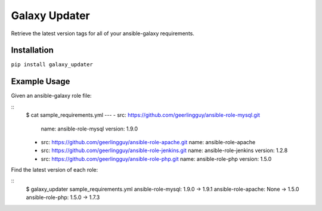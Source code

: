 ===============================
Galaxy Updater
===============================

.. image:: https://img.shields.io/pypi/v/galaxy_updater.svg
        :target: https://pypi.python.org/pypi/galaxy_updater

.. image:: https://img.shields.io/travis/danrue/galaxy_updater.svg
        :target: https://travis-ci.org/danrue/galaxy_updater

Retrieve the latest version tags for all of your ansible-galaxy requirements.

Installation
------------

``pip install galaxy_updater``

Example Usage
-------------

Given an ansible-galaxy role file:

::
    $ cat sample_requirements.yml 
    ---
    - src: https://github.com/geerlingguy/ansible-role-mysql.git 
      name: ansible-role-mysql
      version: 1.9.0
    - src: https://github.com/geerlingguy/ansible-role-apache.git 
      name: ansible-role-apache
    - src: https://github.com/geerlingguy/ansible-role-jenkins.git 
      name: ansible-role-jenkins
      version: 1.2.8
    - src: https://github.com/geerlingguy/ansible-role-php.git 
      name: ansible-role-php
      version: 1.5.0

Find the latest version of each role:

::
    $ galaxy_updater sample_requirements.yml 
    ansible-role-mysql: 1.9.0 -> 1.9.1
    ansible-role-apache: None -> 1.5.0
    ansible-role-php: 1.5.0 -> 1.7.3


